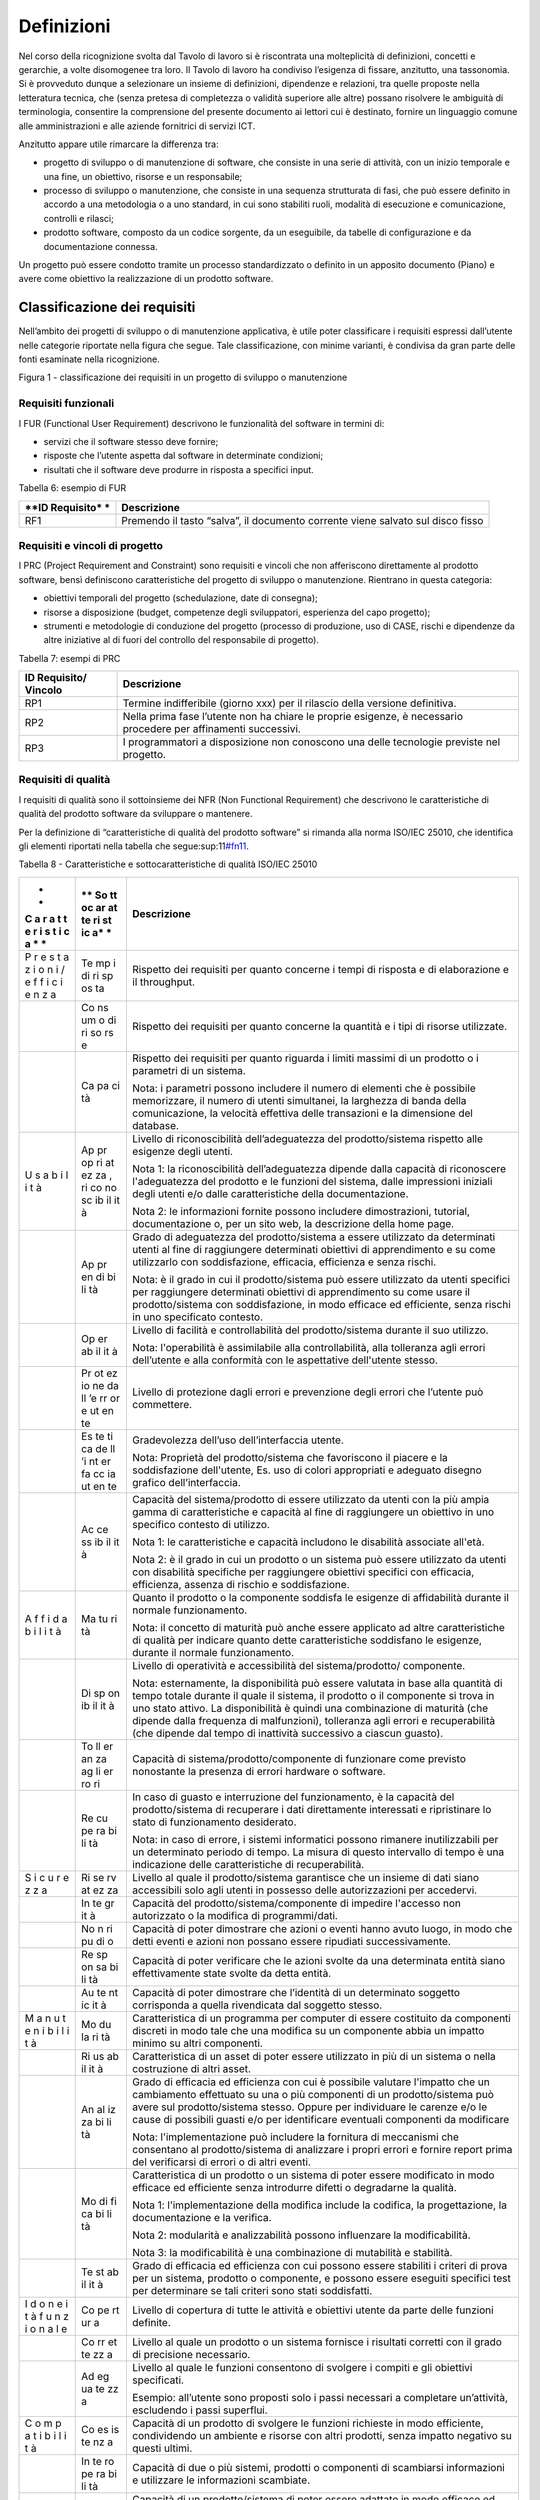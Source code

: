 Definizioni
-----------

Nel corso della ricognizione svolta dal Tavolo di lavoro si è riscontrata una molteplicità di definizioni, concetti e gerarchie, a volte disomogenee tra loro. Il Tavolo di lavoro ha condiviso l’esigenza di fissare, anzitutto, una tassonomia. Si è provveduto dunque a selezionare un insieme di definizioni, dipendenze e relazioni, tra quelle proposte nella letteratura tecnica, che (senza pretesa di completezza o validità superiore alle altre) possano risolvere le ambiguità di terminologia, consentire la comprensione del presente documento ai lettori cui è destinato, fornire un linguaggio comune alle amministrazioni e alle aziende fornitrici di servizi ICT.

Anzitutto appare utile rimarcare la differenza tra:

-  progetto di sviluppo o di manutenzione di software, che consiste in una serie di attività, con un inizio temporale e una fine, un obiettivo, risorse e un responsabile;
-  processo di sviluppo o manutenzione, che consiste in una sequenza strutturata di fasi, che può essere definito in accordo a una metodologia o a uno standard, in cui sono stabiliti ruoli, modalità di esecuzione e comunicazione, controlli e rilasci;
-  prodotto software, composto da un codice sorgente, da un eseguibile, da tabelle di configurazione e da documentazione connessa.

Un progetto può essere condotto tramite un processo standardizzato o definito in un apposito documento (Piano) e avere come obiettivo la realizzazione di un prodotto software.

Classificazione dei requisiti
~~~~~~~~~~~~~~~~~~~~~~~~~~~~~

Nell’ambito dei progetti di sviluppo o di manutenzione applicativa, è utile poter classificare i requisiti espressi dall’utente nelle categorie riportate nella figura che segue. Tale classificazione, con minime varianti, è condivisa da gran parte delle fonti esaminate nella ricognizione.

|image1|

Figura 1 - classificazione dei requisiti in un progetto di sviluppo o manutenzione

Requisiti funzionali
^^^^^^^^^^^^^^^^^^^^

I FUR (Functional User Requirement) descrivono le funzionalità del software in termini di:

-  servizi che il software stesso deve fornire;
-  risposte che l’utente aspetta dal software in determinate condizioni;
-  risultati che il software deve produrre in risposta a specifici input.

Tabella 6: esempio di FUR

+------------+---------------------------------------------------------+
| **ID       | **Descrizione**                                         |
| Requisito* |                                                         |
| *          |                                                         |
+============+=========================================================+
| RF1        | Premendo il tasto “salva”, il documento corrente viene  |
|            | salvato sul disco fisso                                 |
+------------+---------------------------------------------------------+

Requisiti e vincoli di progetto
^^^^^^^^^^^^^^^^^^^^^^^^^^^^^^^

I PRC (Project Requirement and Constraint) sono requisiti e vincoli che non afferiscono direttamente al prodotto software, bensì definiscono caratteristiche del progetto di sviluppo o manutenzione. Rientrano in questa categoria:

-  obiettivi temporali del progetto (schedulazione, date di consegna);
-  risorse a disposizione (budget, competenze degli sviluppatori, esperienza del capo progetto);
-  strumenti e metodologie di conduzione del progetto (processo di produzione, uso di CASE, rischi e dipendenze da altre iniziative al di fuori del controllo del responsabile di progetto).

Tabella 7: esempi di PRC

+------------+---------------------------------------------------------+
| **ID       | **Descrizione**                                         |
| Requisito/ |                                                         |
| Vincolo**  |                                                         |
+============+=========================================================+
| RP1        | Termine indifferibile (giorno xxx) per il rilascio      |
|            | della versione definitiva.                              |
+------------+---------------------------------------------------------+
| RP2        | Nella prima fase l’utente non ha chiare le proprie      |
|            | esigenze, è necessario procedere per affinamenti        |
|            | successivi.                                             |
+------------+---------------------------------------------------------+
| RP3        | I programmatori a disposizione non conoscono una delle  |
|            | tecnologie previste nel progetto.                       |
+------------+---------------------------------------------------------+

Requisiti di qualità
^^^^^^^^^^^^^^^^^^^^

I requisiti di qualità sono il sottoinsieme dei NFR (Non Functional Requirement) che descrivono le caratteristiche di qualità del prodotto software da sviluppare o mantenere.

Per la definizione di “caratteristiche di qualità del prodotto software” si rimanda alla norma ISO/IEC 25010, che identifica gli elementi riportati nella tabella che segue:sup:11\ `#fn11 <#fn11>`__.

Tabella 8 - Caratteristiche e sottocaratteristiche di qualità ISO/IEC 25010

+---+----+-------------------------------------------------------------+
| * | ** | **Descrizione**                                             |
| * | So |                                                             |
| C | tt |                                                             |
| a | oc |                                                             |
| r | ar |                                                             |
| a | at |                                                             |
| t | te |                                                             |
| t | ri |                                                             |
| e | st |                                                             |
| r | ic |                                                             |
| i | a* |                                                             |
| s | *  |                                                             |
| t |    |                                                             |
| i |    |                                                             |
| c |    |                                                             |
| a |    |                                                             |
| * |    |                                                             |
| * |    |                                                             |
+===+====+=============================================================+
| P | Te | Rispetto dei requisiti per quanto concerne i tempi di       |
| r | mp | risposta e di elaborazione e il throughput.                 |
| e | i  |                                                             |
| s | di |                                                             |
| t | ri |                                                             |
| a | sp |                                                             |
| z | os |                                                             |
| i | ta |                                                             |
| o |    |                                                             |
| n |    |                                                             |
| i |    |                                                             |
| / |    |                                                             |
| e |    |                                                             |
| f |    |                                                             |
| f |    |                                                             |
| i |    |                                                             |
| c |    |                                                             |
| i |    |                                                             |
| e |    |                                                             |
| n |    |                                                             |
| z |    |                                                             |
| a |    |                                                             |
+---+----+-------------------------------------------------------------+
|   | Co | Rispetto dei requisiti per quanto concerne la quantità e i  |
|   | ns | tipi di risorse utilizzate.                                 |
|   | um |                                                             |
|   | o  |                                                             |
|   | di |                                                             |
|   | ri |                                                             |
|   | so |                                                             |
|   | rs |                                                             |
|   | e  |                                                             |
+---+----+-------------------------------------------------------------+
|   | Ca | Rispetto dei requisiti per quanto riguarda i limiti massimi |
|   | pa | di un prodotto o i parametri di un sistema.                 |
|   | ci |                                                             |
|   | tà | Nota: i parametri possono includere il numero di elementi   |
|   |    | che è possibile memorizzare, il numero di utenti            |
|   |    | simultanei, la larghezza di banda della comunicazione, la   |
|   |    | velocità effettiva delle transazioni e la dimensione del    |
|   |    | database.                                                   |
+---+----+-------------------------------------------------------------+
| U | Ap | Livello di riconoscibilità dell’adeguatezza del             |
| s | pr | prodotto/sistema rispetto alle esigenze degli utenti.       |
| a | op |                                                             |
| b | ri | Nota 1: la riconoscibilità dell’adeguatezza dipende dalla   |
| i | at | capacità di riconoscere l'adeguatezza del prodotto e le     |
| l | ez | funzioni del sistema, dalle impressioni iniziali degli      |
| i | za | utenti e/o dalle caratteristiche della documentazione.      |
| t | ,  |                                                             |
| à | ri | Nota 2: le informazioni fornite possono includere           |
|   | co | dimostrazioni, tutorial, documentazione o, per un sito web, |
|   | no | la descrizione della home page.                             |
|   | sc |                                                             |
|   | ib |                                                             |
|   | il |                                                             |
|   | it |                                                             |
|   | à  |                                                             |
+---+----+-------------------------------------------------------------+
|   | Ap | Grado di adeguatezza del prodotto/sistema a essere          |
|   | pr | utilizzato da determinati utenti al fine di raggiungere     |
|   | en | determinati obiettivi di apprendimento e su come            |
|   | di | utilizzarlo con soddisfazione, efficacia, efficienza e      |
|   | bi | senza rischi.                                               |
|   | li |                                                             |
|   | tà | Nota: è il grado in cui il prodotto/sistema può essere      |
|   |    | utilizzato da utenti specifici per raggiungere determinati  |
|   |    | obiettivi di apprendimento su come usare il                 |
|   |    | prodotto/sistema con soddisfazione, in modo efficace ed     |
|   |    | efficiente, senza rischi in uno specificato contesto.       |
+---+----+-------------------------------------------------------------+
|   | Op | Livello di facilità e controllabilità del prodotto/sistema  |
|   | er | durante il suo utilizzo.                                    |
|   | ab |                                                             |
|   | il | Nota: l'operabilità è assimilabile alla controllabilità,    |
|   | it | alla tolleranza agli errori dell’utente e alla conformità   |
|   | à  | con le aspettative dell'utente stesso.                      |
+---+----+-------------------------------------------------------------+
|   | Pr | Livello di protezione dagli errori e prevenzione degli      |
|   | ot | errori che l’utente può commettere.                         |
|   | ez |                                                             |
|   | io |                                                             |
|   | ne |                                                             |
|   | da |                                                             |
|   | ll |                                                             |
|   | ’e |                                                             |
|   | rr |                                                             |
|   | or |                                                             |
|   | e  |                                                             |
|   | ut |                                                             |
|   | en |                                                             |
|   | te |                                                             |
+---+----+-------------------------------------------------------------+
|   | Es | Gradevolezza dell’uso dell’interfaccia utente.              |
|   | te |                                                             |
|   | ti | Nota: Proprietà del prodotto/sistema che favoriscono il     |
|   | ca | piacere e la soddisfazione dell'utente, Es. uso di colori   |
|   | de | appropriati e adeguato disegno grafico dell’interfaccia.    |
|   | ll |                                                             |
|   | ’i |                                                             |
|   | nt |                                                             |
|   | er |                                                             |
|   | fa |                                                             |
|   | cc |                                                             |
|   | ia |                                                             |
|   | ut |                                                             |
|   | en |                                                             |
|   | te |                                                             |
+---+----+-------------------------------------------------------------+
|   | Ac | Capacità del sistema/prodotto di essere utilizzato da       |
|   | ce | utenti con la più ampia gamma di caratteristiche e capacità |
|   | ss | al fine di raggiungere un obiettivo in uno specifico        |
|   | ib | contesto di utilizzo.                                       |
|   | il |                                                             |
|   | it | Nota 1: le caratteristiche e capacità includono le          |
|   | à  | disabilità associate all'età.                               |
|   |    |                                                             |
|   |    | Nota 2: è il grado in cui un prodotto o un sistema può      |
|   |    | essere utilizzato da utenti con disabilità specifiche per   |
|   |    | raggiungere obiettivi specifici con efficacia, efficienza,  |
|   |    | assenza di rischio e soddisfazione.                         |
+---+----+-------------------------------------------------------------+
| A | Ma | Quanto il prodotto o la componente soddisfa le esigenze di  |
| f | tu | affidabilità durante il normale funzionamento.              |
| f | ri |                                                             |
| i | tà | Nota: il concetto di maturità può anche essere applicato ad |
| d |    | altre caratteristiche di qualità per indicare quanto dette  |
| a |    | caratteristiche soddisfano le esigenze, durante il normale  |
| b |    | funzionamento.                                              |
| i |    |                                                             |
| l |    |                                                             |
| i |    |                                                             |
| t |    |                                                             |
| à |    |                                                             |
+---+----+-------------------------------------------------------------+
|   | Di | Livello di operatività e accessibilità del                  |
|   | sp | sistema/prodotto/ componente.                               |
|   | on |                                                             |
|   | ib | Nota: esternamente, la disponibilità può essere valutata in |
|   | il | base alla quantità di tempo totale durante il quale il      |
|   | it | sistema, il prodotto o il componente si trova in uno stato  |
|   | à  | attivo. La disponibilità è quindi una combinazione di       |
|   |    | maturità (che dipende dalla frequenza di malfunzioni),      |
|   |    | tolleranza agli errori e recuperabilità (che dipende dal    |
|   |    | tempo di inattività successivo a ciascun guasto).           |
+---+----+-------------------------------------------------------------+
|   | To | Capacità di sistema/prodotto/componente di funzionare come  |
|   | ll | previsto nonostante la presenza di errori hardware o        |
|   | er | software.                                                   |
|   | an |                                                             |
|   | za |                                                             |
|   | ag |                                                             |
|   | li |                                                             |
|   | er |                                                             |
|   | ro |                                                             |
|   | ri |                                                             |
+---+----+-------------------------------------------------------------+
|   | Re | In caso di guasto e interruzione del funzionamento, è la    |
|   | cu | capacità del prodotto/sistema di recuperare i dati          |
|   | pe | direttamente interessati e ripristinare lo stato di         |
|   | ra | funzionamento desiderato.                                   |
|   | bi |                                                             |
|   | li | Nota: in caso di errore, i sistemi informatici possono      |
|   | tà | rimanere inutilizzabili per un determinato periodo di       |
|   |    | tempo. La misura di questo intervallo di tempo è una        |
|   |    | indicazione delle caratteristiche di recuperabilità.        |
+---+----+-------------------------------------------------------------+
| S | Ri | Livello al quale il prodotto/sistema garantisce che un      |
| i | se | insieme di dati siano accessibili solo agli utenti in       |
| c | rv | possesso delle autorizzazioni per accedervi.                |
| u | at |                                                             |
| r | ez |                                                             |
| e | za |                                                             |
| z |    |                                                             |
| z |    |                                                             |
| a |    |                                                             |
+---+----+-------------------------------------------------------------+
|   | In | Capacità del prodotto/sistema/componente di impedire        |
|   | te | l'accesso non autorizzato o la modifica di programmi/dati.  |
|   | gr |                                                             |
|   | it |                                                             |
|   | à  |                                                             |
+---+----+-------------------------------------------------------------+
|   | No | Capacità di poter dimostrare che azioni o eventi hanno      |
|   | n  | avuto luogo, in modo che detti eventi e azioni non possano  |
|   | ri | essere ripudiati successivamente.                           |
|   | pu |                                                             |
|   | di |                                                             |
|   | o  |                                                             |
+---+----+-------------------------------------------------------------+
|   | Re | Capacità di poter verificare che le azioni svolte da una    |
|   | sp | determinata entità siano effettivamente state svolte da     |
|   | on | detta entità.                                               |
|   | sa |                                                             |
|   | bi |                                                             |
|   | li |                                                             |
|   | tà |                                                             |
+---+----+-------------------------------------------------------------+
|   | Au | Capacità di poter dimostrare che l’identità di un           |
|   | te | determinato soggetto corrisponda a quella rivendicata dal   |
|   | nt | soggetto stesso.                                            |
|   | ic |                                                             |
|   | it |                                                             |
|   | à  |                                                             |
+---+----+-------------------------------------------------------------+
| M | Mo | Caratteristica di un programma per computer di essere       |
| a | du | costituito da componenti discreti in modo tale che una      |
| n | la | modifica su un componente abbia un impatto minimo su altri  |
| u | ri | componenti.                                                 |
| t | tà |                                                             |
| e |    |                                                             |
| n |    |                                                             |
| i |    |                                                             |
| b |    |                                                             |
| i |    |                                                             |
| l |    |                                                             |
| i |    |                                                             |
| t |    |                                                             |
| à |    |                                                             |
+---+----+-------------------------------------------------------------+
|   | Ri | Caratteristica di un asset di poter essere utilizzato in    |
|   | us | più di un sistema o nella costruzione di altri asset.       |
|   | ab |                                                             |
|   | il |                                                             |
|   | it |                                                             |
|   | à  |                                                             |
+---+----+-------------------------------------------------------------+
|   | An | Grado di efficacia ed efficienza con cui è possibile        |
|   | al | valutare l'impatto che un cambiamento effettuato su una o   |
|   | iz | più componenti di un prodotto/sistema può avere sul         |
|   | za | prodotto/sistema stesso. Oppure per individuare le carenze  |
|   | bi | e/o le cause di possibili guasti e/o per identificare       |
|   | li | eventuali componenti da modificare                          |
|   | tà |                                                             |
|   |    | Nota: l'implementazione può includere la fornitura di       |
|   |    | meccanismi che consentano al prodotto/sistema di analizzare |
|   |    | i propri errori e fornire report prima del verificarsi di   |
|   |    | errori o di altri eventi.                                   |
+---+----+-------------------------------------------------------------+
|   | Mo | Caratteristica di un prodotto o un sistema di poter essere  |
|   | di | modificato in modo efficace ed efficiente senza introdurre  |
|   | fi | difetti o degradarne la qualità.                            |
|   | ca |                                                             |
|   | bi | Nota 1: l'implementazione della modifica include la         |
|   | li | codifica, la progettazione, la documentazione e la          |
|   | tà | verifica.                                                   |
|   |    |                                                             |
|   |    | Nota 2: modularità e analizzabilità possono influenzare la  |
|   |    | modificabilità.                                             |
|   |    |                                                             |
|   |    | Nota 3: la modificabilità è una combinazione di mutabilità  |
|   |    | e stabilità.                                                |
+---+----+-------------------------------------------------------------+
|   | Te | Grado di efficacia ed efficienza con cui possono essere     |
|   | st | stabiliti i criteri di prova per un sistema, prodotto o     |
|   | ab | componente, e possono essere eseguiti specifici test per    |
|   | il | determinare se tali criteri sono stati soddisfatti.         |
|   | it |                                                             |
|   | à  |                                                             |
+---+----+-------------------------------------------------------------+
| I | Co | Livello di copertura di tutte le attività e obiettivi       |
| d | pe | utente da parte delle funzioni definite.                    |
| o | rt |                                                             |
| n | ur |                                                             |
| e | a  |                                                             |
| i |    |                                                             |
| t |    |                                                             |
| à |    |                                                             |
| f |    |                                                             |
| u |    |                                                             |
| n |    |                                                             |
| z |    |                                                             |
| i |    |                                                             |
| o |    |                                                             |
| n |    |                                                             |
| a |    |                                                             |
| l |    |                                                             |
| e |    |                                                             |
+---+----+-------------------------------------------------------------+
|   | Co | Livello al quale un prodotto o un sistema fornisce i        |
|   | rr | risultati corretti con il grado di precisione necessario.   |
|   | et |                                                             |
|   | te |                                                             |
|   | zz |                                                             |
|   | a  |                                                             |
+---+----+-------------------------------------------------------------+
|   | Ad | Livello al quale le funzioni consentono di svolgere i       |
|   | eg | compiti e gli obiettivi specificati.                        |
|   | ua |                                                             |
|   | te | Esempio: all’utente sono proposti solo i passi necessari a  |
|   | zz | completare un’attività, escludendo i passi superflui.       |
|   | a  |                                                             |
+---+----+-------------------------------------------------------------+
| C | Co | Capacità di un prodotto di svolgere le funzioni richieste   |
| o | es | in modo efficiente, condividendo un ambiente e risorse con  |
| m | is | altri prodotti, senza impatto negativo su questi ultimi.    |
| p | te |                                                             |
| a | nz |                                                             |
| t | a  |                                                             |
| i |    |                                                             |
| b |    |                                                             |
| i |    |                                                             |
| l |    |                                                             |
| i |    |                                                             |
| t |    |                                                             |
| à |    |                                                             |
+---+----+-------------------------------------------------------------+
|   | In | Capacità di due o più sistemi, prodotti o componenti di     |
|   | te | scambiarsi informazioni e utilizzare le informazioni        |
|   | ro | scambiate.                                                  |
|   | pe |                                                             |
|   | ra |                                                             |
|   | bi |                                                             |
|   | li |                                                             |
|   | tà |                                                             |
+---+----+-------------------------------------------------------------+
| P | Ad | Capacità di un prodotto/sistema di poter essere adattato in |
| o | at | modo efficace ed efficiente a funzionare su hardware e con  |
| r | ta | software differenti da quelli iniziali o in altri ambienti  |
| t | bi | operativi o in contesti di utilizzo diversi.                |
| a | li |                                                             |
| b | tà | Nota 1: l'adattabilità include la scalabilità interna (ad   |
| i |    | esempio campi dello schermo, tabelle, volumi delle          |
| l |    | transazioni, formati dei report, ecc.).                     |
| i |    |                                                             |
| t |    | Nota 2: gli adattamenti includono quelli effettuati da      |
| à |    | personale di supporto specializzato e quelli effettuati da  |
|   |    | personale operativo o dagli utenti finali.                  |
+---+----+-------------------------------------------------------------+
|   | In | Grado di efficacia ed efficienza con cui un prodotto o      |
|   | st | sistema può essere installato e/o disinstallato con         |
|   | al | successo in un determinato ambiente.                        |
|   | la |                                                             |
|   | bi | Nota 1: se il prodotto o il sistema deve essere installato  |
|   | li | da un utente finale, l'installabilità può influire          |
|   | tà | sull'adeguatezza e sull'operabilità funzionale risultanti.  |
+---+----+-------------------------------------------------------------+
|   | So | Capacità di un prodotto di sostituire un altro prodotto     |
|   | st | software con lo stesso scopo e nello stesso ambiente.       |
|   | it |                                                             |
|   | ui | Nota 1: la sostituzione di una nuova versione di un         |
|   | bi | prodotto software è importante per l'utente durante         |
|   | li | l'aggiornamento.                                            |
|   | tà |                                                             |
|   |    | Nota 2: la sostituibilità può includere attributi sia di    |
|   |    | installabilità che di adattabilità.                         |
|   |    |                                                             |
|   |    | Nota 3: la sostituibilità riduce il rischio di lock-in,     |
|   |    | prevedendo che altri prodotti software possano essere       |
|   |    | utilizzati al posto di quello attuale, ad esempio mediante  |
|   |    | l'uso di formati di file standardizzati.                    |
+---+----+-------------------------------------------------------------+

Tabella 9: esempio di requisito di qualità

+----------+-----------------------------------------------------------+
| **ID     | **Descrizione**                                           |
| Requisit |                                                           |
| o**      |                                                           |
+==========+===========================================================+
| RQ1      | Il tempo di risposta del sistema all'inserimento della    |
|          | password utente deve essere inferiore a 10 sec            |
+----------+-----------------------------------------------------------+

Requisiti di sistema/ambiente
^^^^^^^^^^^^^^^^^^^^^^^^^^^^^

Questa classe di requisiti descrive:

-  il dominio dell’applicazione (es. software di contabilità, business intelligence, ecc.);
-  il contesto di utilizzo (numero e tipologia di utenti, modalità di accesso);
-  elementi legati all’ambiente fisico in cui il software deve operare.

Tabella 10: esempio di requisiti di sistema/ambiente

+-----------+----------------------------------------------------------+
| **ID      | **Descrizione**                                          |
| Requisito |                                                          |
| **        |                                                          |
+===========+==========================================================+
| RS1       | Il software dovrà operare su dispositivi portatili in    |
|           | ambienti con scarsa illuminazione                        |
+-----------+----------------------------------------------------------+
| RS2       | Il parco utenti comprende 10 amministratori e 1000       |
|           | utenti di contabilità                                    |
+-----------+----------------------------------------------------------+

Requisiti tecnici
^^^^^^^^^^^^^^^^^

Questa classe di requisiti descrive le tecnologie e gli standard (DBMS, middleware, networking) di cui il software deve tenere conto.

Tabella 11: esempio di requisiti tecnici

+--------------+-------------------------------------------------------+
| **ID         | **Descrizione**                                       |
| Requisito**  |                                                       |
+==============+=======================================================+
| RT1          | I documenti da rilasciare devono essere conformi al   |
|              | modello xxx.                                          |
+--------------+-------------------------------------------------------+
| RT2          | Il software dovrà operare in ambiente Linux e DBMS    |
|              | MySql                                                 |
+--------------+-------------------------------------------------------+

Aspetti della qualità
~~~~~~~~~~~~~~~~~~~~~

La norma ISO 25010 distingue i seguenti aspetti della qualità di un prodotto software:

-  qualità esterna: riguarda il comportamento dinamico del prodotto nell’ambiente d’uso reale o simulato; descrive o qualifica le prestazioni e l’operatività del prodotto in esecuzione, che viene visto come *black-box*;
-  qualità interna (o intrinseca): esprime le proprietà intrinseche, statiche, ossia indipendenti dal contesto di esecuzione e uso, direttamente misurabili ad esempio sul codice sorgente, pertanto senza la necessità di eseguire il software;
-  qualità in uso (o percepita): esprime il livello con cui il prodotto si dimostra utile all’utente nel suo contesto d’uso, ovvero “\ *l’efficacia e l’efficienza con cui serve le sue esigenze, a fronte di una sicurezza e di una soddisfazione nell’utilizzo*\ ”. Rappresenta quindi il punto di vista dell’utente finale, e include per definizione elementi soggettivi. È verificabile solo negli ambienti d’uso, reali e non simulati, analizzando l’interazione utente-macchina.

Esempi:

-  la percentuale di righe di commento in un codice sorgente è una caratteristica di qualità interna;
-  la complessità del codice sorgente è una caratteristica di qualità interna;
-  il numero di errori riscontrati nel codice sorgente è una caratteristica di qualità interna;
-  la non corretta strutturazione del codice sorgente può avere impatto negativo sulla qualità interna;
-  il grado di portabilità di un software può essere misurato analizzando il codice sorgente alla ricerca di legami con specificità della piattaforma su cui esso opera (si tratta in questo caso di qualità interna); in alternativa si può contare su quante piattaforme il software può operare senza interventi (si tratta in questo caso di qualità esterna); o ancora, si può verificare la portabilità dal punto di vista dell’utente che deve eseguire il porting, misurando il tempo e/o l’impegno speso per effettuare il porting stesso (si tratta in questo caso di qualità in uso);
-  il numero di errori del software riscontrati durante le fasi di test è una caratteristica di qualità esterna;
-  il tempo medio di esecuzione di uno script di installazione di un software è una caratteristica di qualità esterna;
-  il tempo medio intercorrente tra un blocco dell’esecuzione e il successivo è una caratteristica di qualità esterna;
-  il tempo medio di apprendimento di un software è una caratteristica di qualità in uso.
-  il tempo di risposta massimo di una funzionalità al variare del numero di utenti che contemporaneamente utilizzano un software è una caratteristica di qualità in uso;
-  la soddisfazione dell’utente finale nell’utilizzo del software è una caratteristica della qualità in uso.

La norma ISO definisce anche la “qualità del dato” (descritta dalla ISO 25012, complementare alla ISO 25010), che non viene qui illustrata in quanto esterna al perimetro di questo studio.

Classificazione delle metriche
~~~~~~~~~~~~~~~~~~~~~~~~~~~~~~

Nella definizione ISO/IEC/IEEE 24765:2017 Systems and software engineering-Vocabulary, una metrica è “\ *una misura quantitativa del grado di possesso di uno specifico attributo da parte di un sistema, un componente, un processo*\ ”. Essa si applica, quindi, assegnando un valore univoco (scelto entro un intervallo di valori fissato a priori) a un attributo del software, concreto e oggettivamente valutabile.

Con riferimento alla classificazione del paragrafo precedente, si possono distinguere:

-  metriche interne (statiche, o strutturali): utili per misurare le proprietà statiche e intrinseche del software (qualità interna); si applicano alle specifiche o al codice sorgente (tecniche di analisi statica, ispezione diretta), alla documentazione e ai grafi di flusso di controllo; queste metriche sono usate durante le fasi:sup:12\ `#fn12 <#fn12>`__ di Analisi, Design e Codifica, sempre dal punto di vista degli sviluppatori, non considerano il comportamento in fase di esecuzione, ma solo gli attributi statici e strutturali;
-  metriche esterne (dinamiche, o operative): misurano il comportamento dinamico del software, osservandolo in fase di esecuzione, nell’ambiente, reale o simulato, di utilizzo (qualità esterna); vengono impiegate a partire dalla fase di progettazione di dettaglio in poi, da parte di sviluppatori e/o utenti; i risultati di tali misurazioni sono influenzate dal livello di qualità interna raggiunto;
-  metriche in uso: misurano il grado di qualità percepita dall’utente finale, nello specifico contesto d’uso previsto per il prodotto; si fissa uno specifico scenario d’uso e si osserva l’effetto dell’esecuzione del prodotto sull’utente. Si ribadisce che la qualità in uso rappresenta l’effetto combinato di più caratteristiche di qualità interna ed esterna. Le metriche in uso sono impiegabili solo al momento del rilascio del prodotto, nell’ambiente reale di messa in esercizio.

Per fornire un esempio pratico di tale classificazione, si consideri la caratteristica di qualità “Affidabilità”. Essa è misurabile sia da metriche interne che esterne. Esternamente si potrebbe procedere rilevando, in un determinato intervallo di tempo, durante l’esecuzione del software, il numero medio di fallimenti, l’intensità media del fallimento (ossia il numero di fallimenti nell’unità di tempo), l’intervallo medio tra due successivi fallimenti. Internamente, invece, si potrebbe procedere con ispezioni del codice sorgente e revisioni della documentazione, per valutare, staticamente, il livello di tolleranza ai guasti.

Dimensioni del prodotto software
~~~~~~~~~~~~~~~~~~~~~~~~~~~~~~~~

La figura che segue illustra nella forma di un diagramma E-R le relazioni che, nel presente studio, si identificano tra le entità “prodotto software”, “progetto” (generalizzazione di “progetto di sviluppo” e “progetto di manutenzione”:sup:13\ `#fn13 <#fn13>`__) e i loro attributi.

Sulla dimensione di un prodotto software influiscono i requisiti funzionali e non funzionali del prodotto stesso. A sua volta, la dimensione ha impatto sul valore di mercato del prodotto software. I requisiti e vincoli di progetto influiscono sull’impegno di progetto. A sua volta, quest’ultimo determina (in massima parte) il costo del progetto stesso.

Nel diagramma di figura 2 (ideato per modellare lo scenario tipico dei contratti con pagamento “a misura” delle pubbliche amministrazioni), il costo di un progetto di sviluppo di un prodotto software non ha relazione diretta con il valore di quest’ultimo. Con tale assunto si vuole svincolare, a livello concettuale:

-  il costo del progetto, attributo di competenza e visibilità del fornitore;
-  il valore del prodotto software, attributo di interesse dell’amministrazione cliente, che quantifica monetariamente le necessità che l’amministrazione aveva espresso in termini di funzionalità e requisiti di qualità/tecnici, e che il prodotto software rilasciato fornisce.

|image2|

Figura 2: relazione tra progetti e prodotti software

Si ritiene che questa separazione concettuale possa aiutare a risolvere alcune delle criticità rappresentate al §1.4. In particolare, si ritiene che svincolare il costo del progetto dal valore del prodotto possa motivare il fornitore a migliorare i propri processi produttivi così da abbattere i costi a parità di ricavi. A oggi, infatti, molti dei contratti pubblici che prevedono pagamenti “a misura” vengono poi gestiti, retroattivamente, in modo da coprire comunque i costi come ci si trovasse in forniture a tempo e spesa: in questi casi il fornitore non ha alcuna motivazione a rendersi più efficiente, ma anzi tende ad aumentare l’impegno erogato per essere pagato di più.

È anche vero che, in una situazione “sana”, il valore di un software commissionato ad hoc (vale a dire l’importo che viene pagato dal cliente) deve sostenere il costo di produzione e il margine del fornitore. In altri termini, deve essere verificata la diseguaglianza:

**Valore del prodotto sw > Costo di produzione**

Se così non è, oppure se la differenza tra valore e costo di produzione è insufficiente come margine per il fornitore, siamo in presenza di un’anomalia. Si noti che situazioni di questo tipo si verificano talvolta nei progetti delle pubbliche amministrazioni, ad esempio nell’ambito di grandi contratti poliennali che includono numerosi progetti: in questi casi, costi superiori ai ricavi in un singolo progetto devono trovare compensazione negli altri progetti del contratto o in voci separate dello stesso, ma – come detto - possono anche motivare il fornitore a ottimizzare i suoi processi interni per comprimere i costi e riportarsi in una situazione di redditività.

.. |image1| image:: media/media/image2.png
.. |image2| image:: media/media/image3.png
